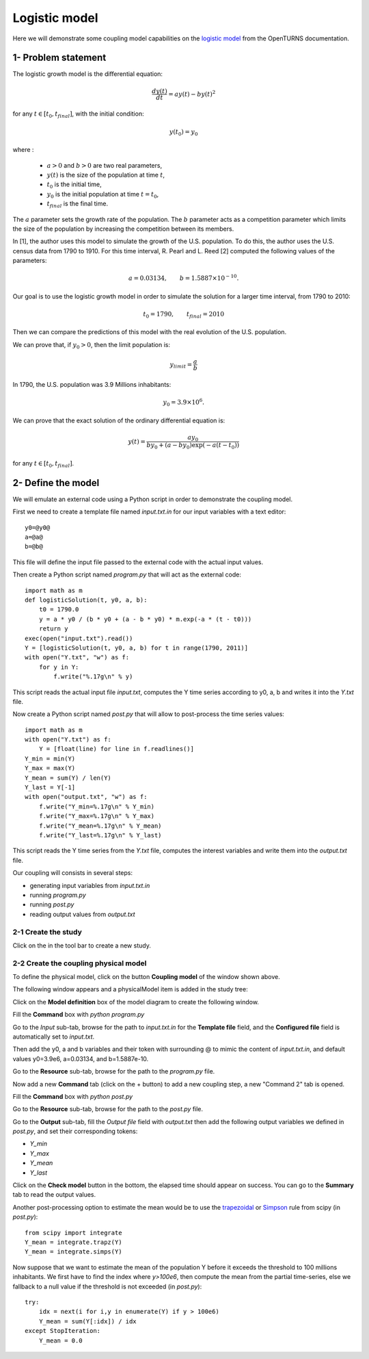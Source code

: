 Logistic model
--------------

Here we will demonstrate some coupling model capabilities on the
`logistic model <https://openturns.github.io/openturns/latest/usecases/use_case_logistic.html>`_
from the OpenTURNS documentation.


1- Problem statement
````````````````````

The logistic growth model is the differential equation:

.. math::
   \frac{dy(t)}{dt} = ay(t) - by(t)^2

for any :math:`t\in[t_0, t_{final}]`, with the initial condition:

.. math::
   y(t_0) = y_0

where :

  - :math:`a > 0` and :math:`b > 0` are two real parameters,
  - :math:`y(t)` is the size of the population at time :math:`t`,
  - :math:`t_0` is the initial time,
  - :math:`y_0` is the initial population at time :math:`t=t_0`,
  - :math:`t_{final}` is the final time.

The :math:`a` parameter sets the growth rate of the population. The :math:`b` parameter acts as a competition parameter which limits the size of the population by increasing the competition between its members. 

In [1], the author uses this model to simulate the growth of the U.S. population. To do this, the author uses the U.S. census data from 1790 to 1910. For this time interval, R. Pearl and L. Reed [2] computed the following values of the parameters:

.. math::
   a = 0.03134, \qquad b = 1.5887 \times 10^{-10}.

Our goal is to use the logistic growth model in order to simulate the solution for a larger time interval, from 1790 to 2010:

.. math::
   t_0 = 1790, \qquad t_{final} = 2010

Then we can compare the predictions of this model with the real evolution of the U.S. population.

We can prove that, if :math:`y_0 > 0`, then the limit population is:

.. math::
   y_{limit} =\frac{a}{b}


In 1790, the U.S. population was 3.9 Millions inhabitants:

.. math::
   y_0 = 3.9 \times 10^6.


We can prove that the exact solution of the ordinary differential equation is:

.. math::
   y(t)=\frac{ay_0}{by_0+(a-by_0 ) \exp(-a(t-t_0)) }


for any :math:`t\in[t_0, t_{final}]`.


2- Define the model
```````````````````

We will emulate an external code using a Python script in order to demonstrate the coupling model.

First we need to create a template file named *input.txt.in* for our input variables with a text editor::

    y0=@y0@
    a=@a@
    b=@b@

This file will define the input file passed to the external code with the actual input values.

Then create a Python script named *program.py* that will act as the external code::

    import math as m
    def logisticSolution(t, y0, a, b):
        t0 = 1790.0
        y = a * y0 / (b * y0 + (a - b * y0) * m.exp(-a * (t - t0)))
        return y
    exec(open("input.txt").read())
    Y = [logisticSolution(t, y0, a, b) for t in range(1790, 2011)]
    with open("Y.txt", "w") as f:
        for y in Y:
            f.write("%.17g\n" % y)

This script reads the actual input file *input.txt*, computes the Y time series
according to y0, a, b and writes it into the *Y.txt* file.

Now create a Python script named *post.py* that will allow to post-process the time series values::

    import math as m
    with open("Y.txt") as f:
        Y = [float(line) for line in f.readlines()]
    Y_min = min(Y)
    Y_max = max(Y)
    Y_mean = sum(Y) / len(Y)
    Y_last = Y[-1]
    with open("output.txt", "w") as f:
        f.write("Y_min=%.17g\n" % Y_min)
        f.write("Y_max=%.17g\n" % Y_max)
        f.write("Y_mean=%.17g\n" % Y_mean)
        f.write("Y_last=%.17g\n" % Y_last)

This script reads the Y time series from the *Y.txt* file, computes the interest variables
and write them into the *output.txt* file.

Our coupling will consists in several steps:

- generating input variables from *input.txt.in*
- running *program.py*
- running *post.py*
- reading output values from *output.txt*

2-1 Create the study
''''''''''''''''''''

.. |newButton| image:: /user_manual/graphical_interface/getting_started/document-new22x22.png

Click on the |newButton| in the tool bar to create a new study.

.. image:: /user_manual/graphical_interface/getting_started/window_OTStudy_startUp.png
    :align: center


2-2 Create the coupling physical model
''''''''''''''''''''''''''''''''''''''

To define the physical model, click on the button **Coupling model**
of the window shown above.

The following window appears and a physicalModel item is added in the study tree:

.. image:: /user_manual/graphical_interface/physical_model/physicalModelDiagram.png
    :align: center


Click on the **Model definition** box of the model diagram to create the
following window.

.. image:: modelDefinition1.png
    :align: center

Fill the **Command** box with `python program.py`

Go to the *Input* sub-tab, browse for the path to *input.txt.in* for the
**Template file** field, and the **Configured file** field is automatically set to *input.txt*.

Then add the y0, a and b variables and their token with surrounding @
to mimic the content of *input.txt.in*, and default values y0=3.9e6, a=0.03134, and b=1.5887e-10.

.. image:: modelDefinition2.png
    :align: center

Go to the **Resource** sub-tab, browse for the path to the *program.py* file.

.. image:: modelDefinition3.png
    :align: center

Now add a new **Command** tab (click on the + button) to add a new coupling step,
a new "Command 2" tab is opened.

Fill the **Command** box with `python post.py`

.. image:: modelDefinition4.png
    :align: center

Go to the **Resource** sub-tab, browse for the path to the *post.py* file.

.. image:: modelDefinition5.png
    :align: center

Go to the **Output** sub-tab, fill the *Output file* field with *output.txt*
then add the following output variables we defined in *post.py*, and set their corresponding tokens:

- *Y_min*
- *Y_max*
- *Y_mean*
- *Y_last*

.. image:: modelDefinition6.png
    :align: center

Click on the **Check model** button in the bottom, the elapsed time should
appear on success.
You can go to the **Summary** tab to read the output values.

.. image:: good_defined_physicalModel.png
    :align: center

Another post-processing option to estimate the mean would be to use the
`trapezoidal <https://docs.scipy.org/doc/scipy/reference/generated/scipy.integrate.trapz.html>`_
or `Simpson <https://docs.scipy.org/doc/scipy/reference/generated/scipy.integrate.simps.html>`_ rule
from scipy (in *post.py*)::

    from scipy import integrate
    Y_mean = integrate.trapz(Y)
    Y_mean = integrate.simps(Y)

Now suppose that we want to estimate the mean of the population Y before it
exceeds the threshold to 100 millions inhabitants.
We first have to find the index where *y>100e6*, then compute the mean from the
partial time-series, else we fallback to a null value if the threshold is not
exceeded (in *post.py*)::

    try:
        idx = next(i for i,y in enumerate(Y) if y > 100e6)
        Y_mean = sum(Y[:idx]) / idx
    except StopIteration:
        Y_mean = 0.0
